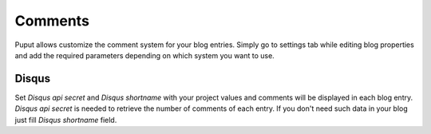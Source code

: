 Comments
========

Puput allows customize the comment system for your blog entries. Simply go to settings tab while editing blog properties
and add the required parameters depending on which system you want to use.

Disqus
------
Set *Disqus api secret* and *Disqus shortname* with your project values and comments will be displayed in each blog entry.
*Disqus api secret* is needed to retrieve the number of comments of each entry. If you don't need such data
in your blog just fill *Disqus shortname* field.
